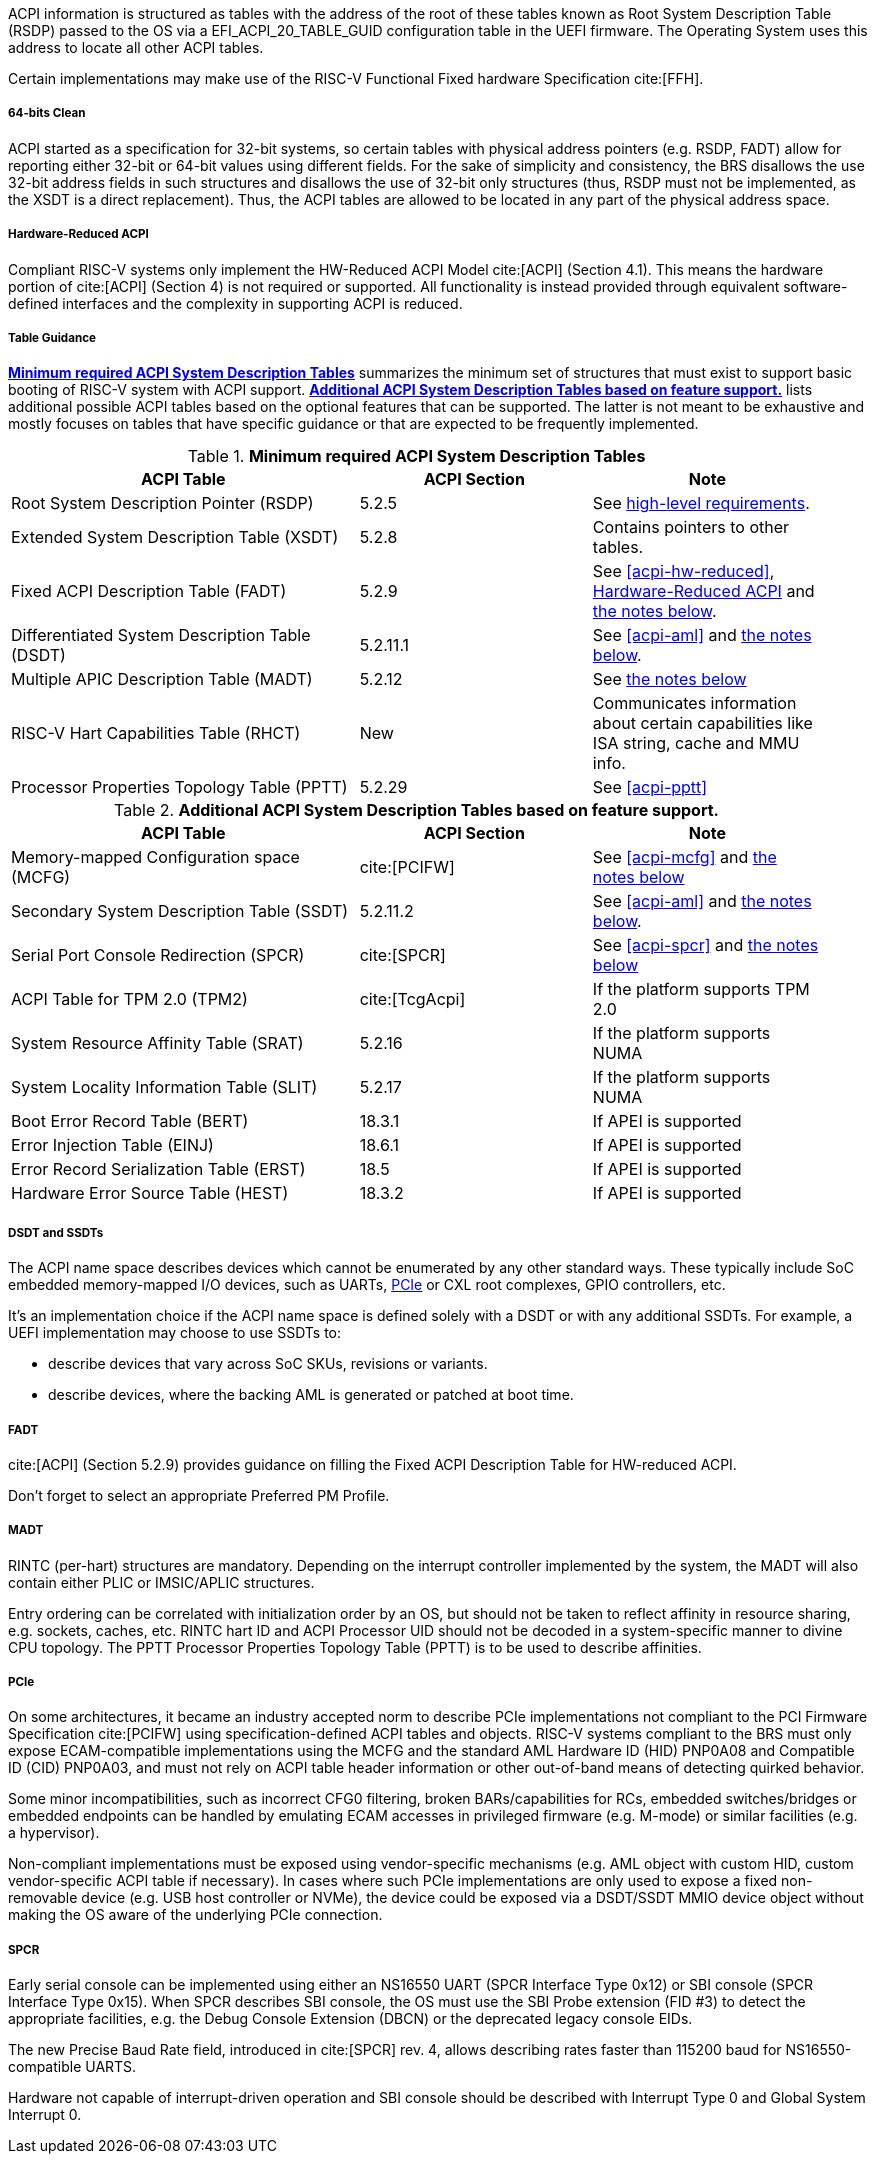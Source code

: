 ACPI information is structured as tables with the address of the root of these
tables known as Root System Description Table (RSDP) passed to the OS
via a EFI_ACPI_20_TABLE_GUID configuration table in the UEFI firmware.
The Operating System uses this address to locate all other ACPI tables.

Certain implementations may make use of the RISC-V Functional Fixed hardware Specification cite:[FFH].

[[acpi-guidance-64bit-clean]]
===== 64-bits Clean

ACPI started as a specification for 32-bit systems,
so certain tables with physical address pointers (e.g. RSDP, FADT) allow for reporting
either 32-bit or 64-bit values using different fields. For the sake of simplicity
and consistency, the BRS disallows the use 32-bit address fields in such structures
and disallows the use of 32-bit only structures (thus, RSDP must not be implemented,
as the XSDT is a direct replacement). Thus, the ACPI tables are allowed to be
located in any part of the physical address space.

[[acpi-guidance-hw-reduced]]
===== Hardware-Reduced ACPI

Compliant RISC-V systems only implement the HW-Reduced ACPI Model cite:[ACPI] (Section 4.1).
This means the hardware portion of cite:[ACPI] (Section 4) is not required or
supported. All functionality is instead provided through equivalent
software-defined interfaces and the complexity in supporting ACPI is reduced.

===== Table Guidance
<<acpi-guidance-tab-min>> summarizes the minimum set of structures
that must exist to support basic booting of RISC-V system with ACPI
support. <<acpi-guidance-tab-opt>> lists additional possible ACPI
tables based on the optional features that can be supported. The
latter is not meant to be exhaustive and mostly focuses on tables that
have specific guidance or that are expected to be frequently
implemented.

.*Minimum required ACPI System Description Tables*
[[acpi-guidance-tab-min]]
[cols="3,2,2", width=95%, align="center", options="header"]
|===
|ACPI Table                                    |ACPI Section|Note
|Root System Description Pointer (RSDP)        |5.2.5      | See <<acpi-64bit-clean, high-level requirements>>.
|Extended System Description Table (XSDT)      |5.2.8      | Contains pointers to other tables.
|Fixed ACPI Description Table (FADT)           |5.2.9      | See <<acpi-hw-reduced>>, <<acpi-guidance-hw-reduced>> and <<acpi-guidance-fadt, the notes below>>.
|Differentiated System Description Table (DSDT)|5.2.11.1   | See <<acpi-aml>> and <<acpi-guidance-aml, the notes below>>.
|Multiple APIC Description Table (MADT)        |5.2.12     | See <<acpi-guidance-madt, the notes below>>
|RISC-V Hart Capabilities Table (RHCT)         |New        | Communicates
information about certain capabilities like ISA string, cache and MMU info.
|Processor Properties Topology Table (PPTT)    |5.2.29     | See <<acpi-pptt>>
|===

// Add RIMT for IOMMU here.

.*Additional ACPI System Description Tables based on feature support.*
[[acpi-guidance-tab-opt]]
[cols="3,2,2", width=95%, align="center", options="header"]
|===
|ACPI Table                                    |ACPI Section  |Note
|Memory-mapped Configuration space (MCFG)      |cite:[PCIFW]  |See <<acpi-mcfg>> and <<acpi-guidance-pcie, the notes below>>
|Secondary System Description Table (SSDT)     |5.2.11.2      |See <<acpi-aml>> and <<acpi-guidance-aml, the notes below>>.
|Serial Port Console Redirection (SPCR)        |cite:[SPCR]   |See <<acpi-spcr>> and <<acpi-guidance-spcr, the notes below>>
|ACPI Table for TPM 2.0 (TPM2)                 |cite:[TcgAcpi]|If the platform supports TPM 2.0
|System Resource Affinity Table (SRAT)         |5.2.16        |If the platform supports NUMA
|System Locality Information Table (SLIT)      |5.2.17        |If the platform supports NUMA
|Boot Error Record Table (BERT)                |18.3.1        |If APEI is supported
|Error Injection Table (EINJ)                  |18.6.1        |If APEI is supported
|Error Record Serialization Table (ERST)       |18.5          |If APEI is supported
|Hardware Error Source Table (HEST)            |18.3.2        |If APEI is supported
|===

[[acpi-guidance-aml]]
===== DSDT and SSDTs

The ACPI name space describes devices which cannot be enumerated by any other standard ways. These typically include SoC embedded memory-mapped I/O devices, such as UARTs, <<acpi-guidance-pcie, PCIe>> or CXL root complexes, GPIO controllers, etc.

It's an implementation choice if the ACPI name space is defined solely with a DSDT or with any additional SSDTs. For example, a UEFI implementation
may choose to use SSDTs to:

* describe devices that vary across SoC SKUs, revisions or variants.
* describe devices, where the backing AML is generated or patched at boot time.

// Provide guidance here for converting existing device tree node definitions to ACPI.

// Provide guidance here for describing NS16550-compatible UARTs.

// Provide guidance here for PCIe RCs, perhaps leverage some of https://www.infradead.org/~mchehab/rst_conversion/PCI/acpi-info.html

[[acpi-guidance-fadt]]
===== FADT

cite:[ACPI] (Section 5.2.9) provides guidance on filling the
Fixed ACPI Description Table for HW-reduced ACPI.

Don't forget to select an appropriate Preferred PM Profile.

[[acpi-guidance-madt]]
===== MADT

RINTC (per-hart) structures are mandatory. Depending on the interrupt controller implemented by the system, the MADT will also contain either PLIC or IMSIC/APLIC structures.

Entry ordering can be correlated with initialization order by an OS, but
should not be taken to reflect affinity in resource sharing,
e.g. sockets, caches, etc. RINTC hart ID and ACPI Processor UID should
not be decoded in a system-specific manner to divine CPU topology.
The PPTT Processor Properties Topology Table (PPTT) is to be used to
describe affinities.

[[acpi-guidance-pcie]]
===== PCIe

On some architectures, it became an industry accepted norm to describe PCIe implementations not compliant to the PCI Firmware Specification cite:[PCIFW]
using specification-defined ACPI tables and objects. RISC-V systems compliant to the BRS must only expose ECAM-compatible implementations using the
MCFG and the standard AML Hardware ID (HID) PNP0A08 and Compatible ID (CID) PNP0A03, and must not rely on ACPI table header information or other out-of-band
means of detecting quirked behavior.

Some minor incompatibilities, such as incorrect CFG0 filtering, broken BARs/capabilities for RCs, embedded switches/bridges
or embedded endpoints can be handled by emulating ECAM accesses in privileged firmware (e.g. M-mode) or similar facilities (e.g. a hypervisor).

Non-compliant implementations must be exposed using vendor-specific mechanisms (e.g. AML object with custom HID, custom vendor-specific ACPI table if necessary).
In cases where such PCIe implementations are only used to expose a fixed non-removable device (e.g. USB host controller or NVMe), the device could be exposed via
a DSDT/SSDT MMIO device object without making the OS aware of the underlying PCIe connection.

// Provide guidance here on AML object used, including interrupt routing, why I/O space is not included.

[[acpi-guidance-spcr]]
===== SPCR

Early serial console can be implemented using either an NS16550 UART (SPCR Interface Type 0x12) or
SBI console (SPCR Interface Type 0x15). When SPCR describes SBI console, the OS must use
the SBI Probe extension (FID #3) to detect the appropriate facilities, e.g. the Debug Console Extension
(DBCN) or the deprecated legacy console EIDs.

The new Precise Baud Rate field, introduced in cite:[SPCR] rev. 4, allows describing rates faster
than 115200 baud for NS16550-compatible UARTS.

Hardware not capable of interrupt-driven operation and SBI console should be described with
Interrupt Type 0 and Global System Interrupt 0.
